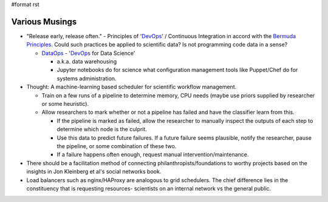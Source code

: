 #format rst

Various Musings
===============

* "Release early, release often." - Principles of 'DevOps_' / Continuous Integration in accord with the `Bermuda Principles`_.  Could such practices be applied to scientific data?  Is not programming code data in a sense?

  * DataOps_ - 'DevOps_ for Data Science'

    * a.k.a. data warehousing

    * Jupyter notebooks do for science what configuration management tools like Puppet/Chef do for systems administration.

* Thought: A machine-learning based scheduler for scientific workflow management.

  * Train on a few runs of a pipeline to determine memory, CPU needs (maybe use priors supplied by researcher or some heuristic).

  * Allow researchers to mark whether or not a pipeline has failed and have the classifier learn from this.

    * If the pipeline is marked as failed, allow the researcher to manually inspect the outputs of each step to determine which node is the culprit.

    * Use this data to predict future failures.  If a future failure seems plausible, notify the researcher, pause the pipeline, or some combination of these two.

    * If a failure happens often enough, request manual intervention/maintenance.

* There should be a facilitation method of connecting philanthropists/foundations to worthy projects based on the insights in Jon Kleinberg et al's social networks book. 

* Load balancers such as nginx/HAProxy are analogous to grid schedulers.  The chief difference lies in the constituency that is requesting resources- scientists on an internal network vs the general public.

.. ############################################################################

.. _DevOps: ../DevOps

.. _Bermuda Principles: https://en.wikipedia.org/wiki/Bermuda_Principles

.. _DataOps: ../DataOps

